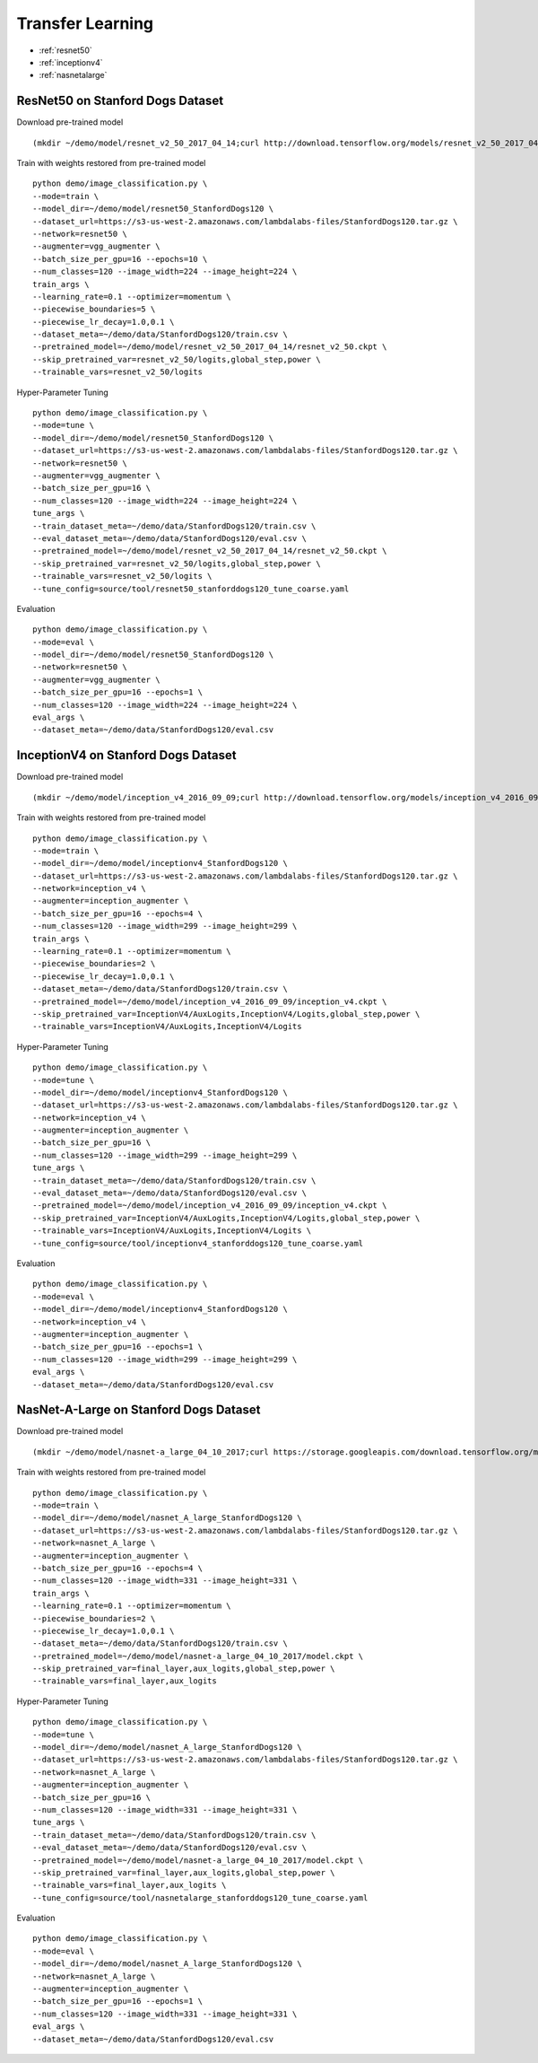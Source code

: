 Transfer Learning
========================================

* :ref:`resnet50`
* :ref:`inceptionv4`
* :ref:`nasnetalarge`

.. _resnet50:

**ResNet50 on Stanford Dogs Dataset**
----------------------------------------------

Download pre-trained model

::

(mkdir ~/demo/model/resnet_v2_50_2017_04_14;curl http://download.tensorflow.org/models/resnet_v2_50_2017_04_14.tar.gz | tar xvz -C ~/demo/model/resnet_v2_50_2017_04_14)


Train with weights restored from pre-trained model

::

  python demo/image_classification.py \
  --mode=train \
  --model_dir=~/demo/model/resnet50_StanfordDogs120 \
  --dataset_url=https://s3-us-west-2.amazonaws.com/lambdalabs-files/StanfordDogs120.tar.gz \
  --network=resnet50 \
  --augmenter=vgg_augmenter \
  --batch_size_per_gpu=16 --epochs=10 \
  --num_classes=120 --image_width=224 --image_height=224 \
  train_args \
  --learning_rate=0.1 --optimizer=momentum \
  --piecewise_boundaries=5 \
  --piecewise_lr_decay=1.0,0.1 \
  --dataset_meta=~/demo/data/StanfordDogs120/train.csv \
  --pretrained_model=~/demo/model/resnet_v2_50_2017_04_14/resnet_v2_50.ckpt \
  --skip_pretrained_var=resnet_v2_50/logits,global_step,power \
  --trainable_vars=resnet_v2_50/logits

Hyper-Parameter Tuning

::

  python demo/image_classification.py \
  --mode=tune \
  --model_dir=~/demo/model/resnet50_StanfordDogs120 \
  --dataset_url=https://s3-us-west-2.amazonaws.com/lambdalabs-files/StanfordDogs120.tar.gz \
  --network=resnet50 \
  --augmenter=vgg_augmenter \
  --batch_size_per_gpu=16 \
  --num_classes=120 --image_width=224 --image_height=224 \
  tune_args \
  --train_dataset_meta=~/demo/data/StanfordDogs120/train.csv \
  --eval_dataset_meta=~/demo/data/StanfordDogs120/eval.csv \
  --pretrained_model=~/demo/model/resnet_v2_50_2017_04_14/resnet_v2_50.ckpt \
  --skip_pretrained_var=resnet_v2_50/logits,global_step,power \
  --trainable_vars=resnet_v2_50/logits \
  --tune_config=source/tool/resnet50_stanforddogs120_tune_coarse.yaml

Evaluation

::

  python demo/image_classification.py \
  --mode=eval \
  --model_dir=~/demo/model/resnet50_StanfordDogs120 \
  --network=resnet50 \
  --augmenter=vgg_augmenter \
  --batch_size_per_gpu=16 --epochs=1 \
  --num_classes=120 --image_width=224 --image_height=224 \
  eval_args \
  --dataset_meta=~/demo/data/StanfordDogs120/eval.csv


.. _inceptionv4:

**InceptionV4 on Stanford Dogs Dataset**
----------------------------------------------

Download pre-trained model

::

(mkdir ~/demo/model/inception_v4_2016_09_09;curl http://download.tensorflow.org/models/inception_v4_2016_09_09.tar.gz | tar xvz -C ~/demo/model/inception_v4_2016_09_09)

Train with weights restored from pre-trained model

::

  python demo/image_classification.py \
  --mode=train \
  --model_dir=~/demo/model/inceptionv4_StanfordDogs120 \
  --dataset_url=https://s3-us-west-2.amazonaws.com/lambdalabs-files/StanfordDogs120.tar.gz \
  --network=inception_v4 \
  --augmenter=inception_augmenter \
  --batch_size_per_gpu=16 --epochs=4 \
  --num_classes=120 --image_width=299 --image_height=299 \
  train_args \
  --learning_rate=0.1 --optimizer=momentum \
  --piecewise_boundaries=2 \
  --piecewise_lr_decay=1.0,0.1 \
  --dataset_meta=~/demo/data/StanfordDogs120/train.csv \
  --pretrained_model=~/demo/model/inception_v4_2016_09_09/inception_v4.ckpt \
  --skip_pretrained_var=InceptionV4/AuxLogits,InceptionV4/Logits,global_step,power \
  --trainable_vars=InceptionV4/AuxLogits,InceptionV4/Logits

Hyper-Parameter Tuning

::

  python demo/image_classification.py \
  --mode=tune \
  --model_dir=~/demo/model/inceptionv4_StanfordDogs120 \
  --dataset_url=https://s3-us-west-2.amazonaws.com/lambdalabs-files/StanfordDogs120.tar.gz \
  --network=inception_v4 \
  --augmenter=inception_augmenter \
  --batch_size_per_gpu=16 \
  --num_classes=120 --image_width=299 --image_height=299 \
  tune_args \
  --train_dataset_meta=~/demo/data/StanfordDogs120/train.csv \
  --eval_dataset_meta=~/demo/data/StanfordDogs120/eval.csv \
  --pretrained_model=~/demo/model/inception_v4_2016_09_09/inception_v4.ckpt \
  --skip_pretrained_var=InceptionV4/AuxLogits,InceptionV4/Logits,global_step,power \
  --trainable_vars=InceptionV4/AuxLogits,InceptionV4/Logits \
  --tune_config=source/tool/inceptionv4_stanforddogs120_tune_coarse.yaml

Evaluation

::

  python demo/image_classification.py \
  --mode=eval \
  --model_dir=~/demo/model/inceptionv4_StanfordDogs120 \
  --network=inception_v4 \
  --augmenter=inception_augmenter \
  --batch_size_per_gpu=16 --epochs=1 \
  --num_classes=120 --image_width=299 --image_height=299 \
  eval_args \
  --dataset_meta=~/demo/data/StanfordDogs120/eval.csv

.. _nasnetalarge:

**NasNet-A-Large on Stanford Dogs Dataset**
----------------------------------------------

Download pre-trained model

::

(mkdir ~/demo/model/nasnet-a_large_04_10_2017;curl https://storage.googleapis.com/download.tensorflow.org/models/nasnet-a_large_04_10_2017.tar.gz | tar xvz -C ~/demo/model/nasnet-a_large_04_10_2017)

Train with weights restored from pre-trained model

::

  python demo/image_classification.py \
  --mode=train \
  --model_dir=~/demo/model/nasnet_A_large_StanfordDogs120 \
  --dataset_url=https://s3-us-west-2.amazonaws.com/lambdalabs-files/StanfordDogs120.tar.gz \
  --network=nasnet_A_large \
  --augmenter=inception_augmenter \
  --batch_size_per_gpu=16 --epochs=4 \
  --num_classes=120 --image_width=331 --image_height=331 \
  train_args \
  --learning_rate=0.1 --optimizer=momentum \
  --piecewise_boundaries=2 \
  --piecewise_lr_decay=1.0,0.1 \
  --dataset_meta=~/demo/data/StanfordDogs120/train.csv \
  --pretrained_model=~/demo/model/nasnet-a_large_04_10_2017/model.ckpt \
  --skip_pretrained_var=final_layer,aux_logits,global_step,power \
  --trainable_vars=final_layer,aux_logits

Hyper-Parameter Tuning

::

  python demo/image_classification.py \
  --mode=tune \
  --model_dir=~/demo/model/nasnet_A_large_StanfordDogs120 \
  --dataset_url=https://s3-us-west-2.amazonaws.com/lambdalabs-files/StanfordDogs120.tar.gz \
  --network=nasnet_A_large \
  --augmenter=inception_augmenter \
  --batch_size_per_gpu=16 \
  --num_classes=120 --image_width=331 --image_height=331 \
  tune_args \
  --train_dataset_meta=~/demo/data/StanfordDogs120/train.csv \
  --eval_dataset_meta=~/demo/data/StanfordDogs120/eval.csv \
  --pretrained_model=~/demo/model/nasnet-a_large_04_10_2017/model.ckpt \
  --skip_pretrained_var=final_layer,aux_logits,global_step,power \
  --trainable_vars=final_layer,aux_logits \
  --tune_config=source/tool/nasnetalarge_stanforddogs120_tune_coarse.yaml

Evaluation

::

  python demo/image_classification.py \
  --mode=eval \
  --model_dir=~/demo/model/nasnet_A_large_StanfordDogs120 \
  --network=nasnet_A_large \
  --augmenter=inception_augmenter \
  --batch_size_per_gpu=16 --epochs=1 \
  --num_classes=120 --image_width=331 --image_height=331 \
  eval_args \
  --dataset_meta=~/demo/data/StanfordDogs120/eval.csv